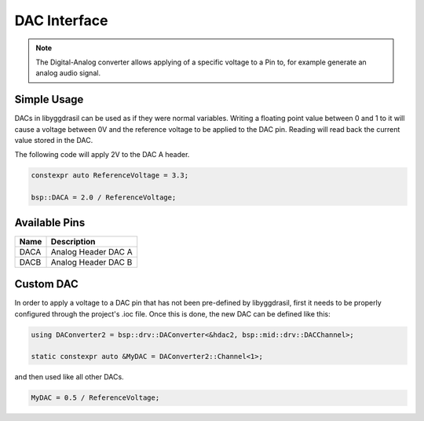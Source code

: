 .. _DacInterfaceC:

DAC Interface
=============

.. note::
    The Digital-Analog converter allows applying of a specific voltage to a Pin to, for example generate an analog audio signal.


Simple Usage
------------

DACs in libyggdrasil can be used as if they were normal variables.
Writing a floating point value between 0 and 1 to it will cause a voltage between 0V and the reference voltage to be applied to the DAC pin.
Reading will read back the current value stored in the DAC.

The following code will apply 2V to the DAC A header.

.. code-block:: cpp

    constexpr auto ReferenceVoltage = 3.3;

    bsp::DACA = 2.0 / ReferenceVoltage;

Available Pins
--------------

+-------+-----------------------------+
| Name  | Description                 |
+=======+=============================+
| DACA  | Analog Header DAC A         |
+-------+-----------------------------+
| DACB  | Analog Header DAC B         |
+-------+-----------------------------+

Custom DAC
----------

In order to apply a voltage to a DAC pin that has not been pre-defined by libyggdrasil, first it needs to be properly configured through the project's .ioc file. 
Once this is done, the new DAC can be defined like this:

.. code-block:: cpp

    using DAConverter2 = bsp::drv::DAConverter<&hdac2, bsp::mid::drv::DACChannel>;

    static constexpr auto &MyDAC = DAConverter2::Channel<1>;

and then used like all other DACs.

.. code-block:: cpp

    MyDAC = 0.5 / ReferenceVoltage;
